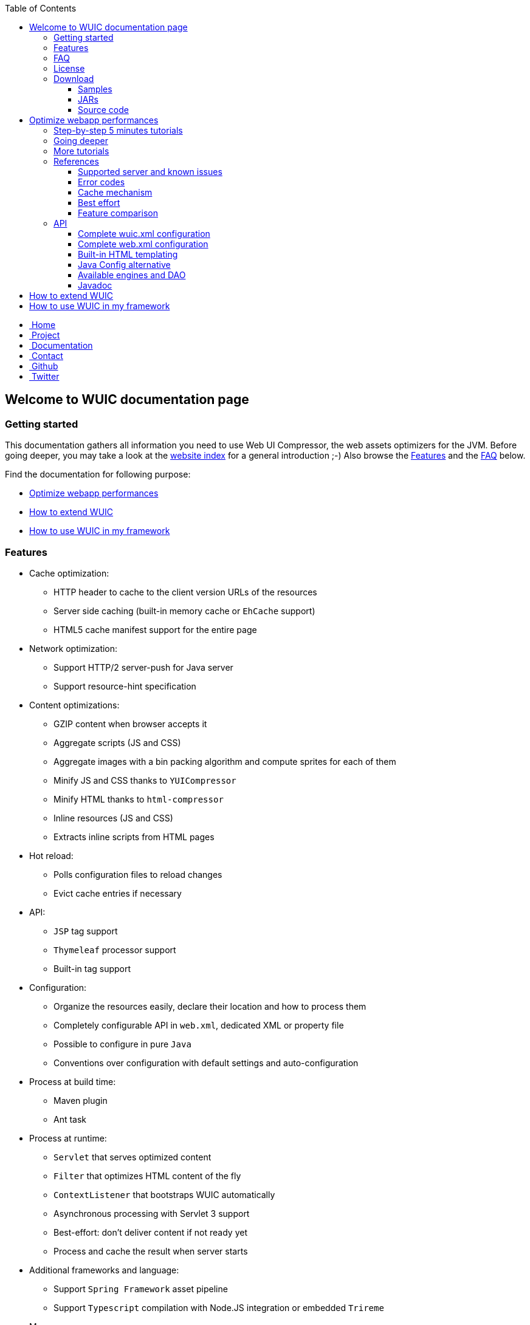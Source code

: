 :toc: right
:toclevels: 3

++++
    <!-- styles -->
    <link href="bootstrap/css/bootstrap.css" rel="stylesheet" />
    <link href="wiki-css/theme.css" rel="stylesheet" />
    <link href="bootstrap/css/bootstrap-responsive.css" rel="stylesheet" />
    <link href="font-awesome/css/font-awesome.css" rel="stylesheet" />

    <!-- HTML5 shim, for IE6-8 support of HTML5 elements -->
    <!--[if lt IE 9]>
    <script src="../assets/js/html5shiv.js"></script>
    <![endif]-->

    <!-- Favicon -->
    <link rel="shortcut icon" href="wiki-images/logo/favicon.ico" type="image/x-icon">
    <link rel="icon" href="wiki-images/logo/favicon.ico" type="image/x-icon">

    <div class="masthead">
        <div class="navbar">
            <div class="navbar-inner">
                <div class="container">
                    <ul class="nav" role="navigation">
                        <!-- Logo and slogan -->
                        <li><a href="index.html"><i class="icon-home"></i><span class="hidden-phone">&nbsp;Home</span></a></li>
                        <li><a href="project.html"><i class="icon-star"></i><span class="hidden-phone">&nbsp;Project</span></a></li>
                        <li class="active"><a href="wuic-documentation.html"><i class="icon-book"></i><span class="hidden-phone">&nbsp;Documentation</span></a></li>
                        <li><a href="contact.html"><i class="icon-envelope"></i><span class="hidden-phone">&nbsp;Contact</span></a></li>
                        <li><a href="https://github.com/wuic/wuic" target="_blank" title="Wuic Github"><i class="icon-github"></i><span class="hidden-phone">&nbsp;Github</span></a></li>
                        <li><a href="https://twitter.com/wuic_project" target="_blank"><i class="icon-twitter"></i><span class="hidden-phone">&nbsp;Twitter</span></a></li>
                    </ul>
                </div>
            </div>
        </div><!-- /.navbar -->
    </div>
++++

== Welcome to WUIC documentation page

=== Getting started

This documentation gathers all information you need to use Web UI Compressor, the web assets optimizers for the JVM.
Before going deeper, you may take a look at the http://wuic.github.io[website index] for a general introduction ;-)
Also browse the <<Features>> and the <<FAQ>> below.

Find the documentation for following purpose:

* <<Optimize webapp performances>>
* <<How to extend WUIC>>
* <<How to use WUIC in my framework>>

=== Features

* Cache optimization:
    ** HTTP header to cache to the client version URLs of the resources
    ** Server side caching (built-in memory cache or `EhCache` support)
    ** HTML5 cache manifest support for the entire page
* Network optimization:
    ** Support HTTP/2 server-push for Java server
    ** Support resource-hint specification
* Content optimizations:
    ** GZIP content when browser accepts it
    ** Aggregate scripts (JS and CSS)
    ** Aggregate images with a bin packing algorithm and compute sprites for each of them
    ** Minify JS and CSS thanks to `YUICompressor`
    ** Minify HTML thanks to `html-compressor`
    ** Inline resources (JS and CSS)
    ** Extracts inline scripts from HTML pages
* Hot reload:
    ** Polls configuration files to reload changes
    ** Evict cache entries if necessary
* API:
    ** `JSP` tag support
    ** `Thymeleaf` processor support
    ** Built-in tag support
* Configuration:
    ** Organize the resources easily, declare their location and how to process them
    ** Completely configurable API in `web.xml`, dedicated XML or property file
    ** Possible to configure in pure `Java`
    ** Conventions over configuration with default settings and auto-configuration
* Process at build time:
    ** Maven plugin
    ** Ant task
* Process at runtime:
    ** `Servlet` that serves optimized content
    ** `Filter` that optimizes HTML content of the fly
    ** `ContextListener` that bootstraps WUIC automatically
    ** Asynchronous processing with Servlet 3 support
    ** Best-effort: don't deliver content if not ready yet
    ** Process and cache the result when server starts
* Additional frameworks and language:
    ** Support `Spring Framework` asset pipeline
    ** Support `Typescript` compilation with Node.JS integration or embedded `Trireme`
* Maven:
    ** Modular extensions with a lot of artifacts under Maven Central
    ** Automatically enables extensions when discovered in classpath
* Versioned URLs:
    ** Fixed version number in properties
    ** Version number computed from file's modification date
    ** Version number computed from `CRC32` file checksum
* Resource resolution:
    ** Abstraction of the protocol to use (Classpath, File System, Webapp, HTTP(s), FTP(s), SFTP, Cloud, etc)
    ** Support wildcard for resource resolution
    ** Support pure regex for resource resolution
* Discover nested resources URLs, rewrite them and optimize their content:
    ** CSS: resolve URLs in `@font-face`, `background url` and `@import`
    ** JS: resolve `templateUrl` for `AngularJS` and `sourceMappingURL` for `sourcemaps`.
    ** HTML: resolve inline JS and CSS content, `<img>`, `<script>` and `<link>` tags

=== FAQ

Please find our FAQ section link:faq.html[here].

=== License

The project is under MIT license which could be found https://github.com/wuic/wuic/blob/master/LICENSE.md[here].

Moreover, WUIC directly embeds components from projects under Apache 2.0 license:

* https://github.com/eclipse/jetty.project/blob/master/LICENSE-eplv10-aslv20.html[Jetty]
* https://github.com/google/closure-compiler/blob/master/COPYING[Closure Compiler]

=== Download

==== Samples

WUIC comes with link:https://github.com/wuic/wuic/tree/master/samples[different samples].
Reading them is a good way to discover the advantages and the simplicity of WUIC.

==== JARs

All the JARs are managed with maven and could be downloaded manually from the link:http://search.maven.org/#search|ga|1|g%3A%22com.github.wuic%22[central repository].

==== Source code

Source code is hosted on link:https://github.com/wuic/wuic[github].
The source code of our official release is on the MASTER branch with a ZIP archive downloadable link:https://github.com/wuic/wuic/archive/master.zip[here].
You should be also interested in the current state of our work for the next release.
Download the ZIP archive of the SNAPSHOT branch link:https://github.com/wuic/wuic/archive/snapshot.zip[here].

== Optimize webapp performances

=== link:tutorials.html[Step-by-step 5 minutes tutorials]

If you want to see WUIC directly in action and play with it, you can directly jump into our link:tutorials.html[step-by-step 5 minutes tutorials].
You can also see several samples https://github.com/wuic/wuic-samples[here].

=== Going deeper

If you want to go deeper, you can read our set of articles describing all the implemented concepts.
You can start by the link:design.html[design] page and reading at least the `General architecture and terminology` section.

Then, follow the step-by-step tutorials that illustrate how you can start very quickly with automatic optimizations and
then gradually enable more WUIC features to capitalize on all offered possibilities:

* Configure WUIC to serve your statics from your servlet container and install the servlet filter that optimize your HTML page
* Enable automatically extensions just by adding dependencies
* Generate your scripts imports statements in your HTML page thanks to JSP or Thymeleaf support
* Manage your statics with XML configuration file
* Process your raw statics at runtime

=== link:more-tutorials.html[More tutorials]

WUIC provides extension to support several frameworks and languages like `NodeJS`, `Spring`, `AngularJS` or `Typescript`.
You will find more tutorials about that link:more-tutorials.html[here].

Finally, more advanced tutorials can be found link:advanced-tutorials.html[here].

=== References

==== <<reference.html#_supported_server_and_known_issues,Supported server and known issues>>

==== <<reference.html#_error_codes,Error codes>>

==== <<reference.html#_cache_mechanism,Cache mechanism>>

==== <<reference.html#_best_effort,Best effort>>

==== <<reference.html#_features_comparison,Feature comparison>>

=== API

After this, you'll find below the detailed documentation about different components browsed in the tutorials.

==== <<api.html#_configuring_the_wuic_xml,Complete wuic.xml configuration>>

==== <<api.html#_configuring_the_web_xml,Complete web.xml configuration>>

==== <<api.html#_built_in_html_templating,Built-in HTML templating>>

==== <<api.html#_java_config,Java Config alternative>>

==== Available link:api.html#_configuring_the_engines[engines] and link:api.html#_configuring_the_nutdao[DAO]

==== link:apidocs/index.html[Javadoc]

You will find the javadoc of the current snapshot regularly updated link:apidocs/index.html[here].

== How to extend WUIC

WUIC is designed to be extended easily.
You will find a complete advanced tutorial <<advanced-tutorials.html#extend_wuic,here>>.

== How to use WUIC in my framework

If you want to build a part of your framework on top of WUIC, you don't have to ask your users to use XML configuration file.
You can totally hide this configuration point by using <<api.html#_java_config,Java Config>>.

Then you will find implementation details directly in the http://wuic.github.io/apidocs/index.html[javadoc].

++++
<!-- javascript
=================================================== -->
<!-- Placed at the end of the document so the pages load faster -->
<script src="http://code.jquery.com/jquery-1.10.0.min.js"></script>
<script src="bootstrap/js/bootstrap.js"></script>
<script type="text/javascript">
    (function(i,s,o,g,r,a,m){i['GoogleAnalyticsObject']=r;i[r]=i[r]||function(){
        (i[r].q=i[r].q||[]).push(arguments)},i[r].l=1*new Date();a=s.createElement(o),
            m=s.getElementsByTagName(o)[0];a.async=1;a.src=g;m.parentNode.insertBefore(a,m)
    })(window,document,'script','//www.google-analytics.com/analytics.js','ga');
    ga('create', 'UA-40383819-1', 'github.io');
    ga('send', 'pageview');
</script>
++++